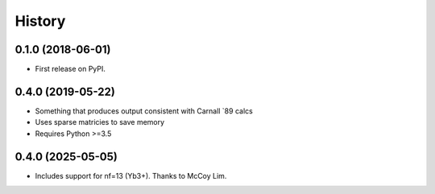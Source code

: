 =======
History
=======

0.1.0 (2018-06-01)
------------------

* First release on PyPI.


0.4.0 (2019-05-22)
------------------
* Something that produces output consistent with Carnall `89 calcs
* Uses sparse matricies to save memory
* Requires Python >=3.5

0.4.0 (2025-05-05)
------------------
* Includes support for nf=13 (Yb3+). Thanks to McCoy Lim.

